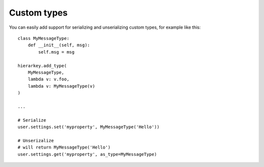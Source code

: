 .. _customtype:

Custom types
============

You can easily add support for serializing and unserializing custom types, for example like this::

    class MyMessageType:
        def __init__(self, msg):
            self.msg = msg

    hierarkey.add_type(
        MyMessageType,
        lambda v: v.foo,
        lambda v: MyMessageType(v)
    )

    ...

    # Serialize
    user.settings.set('myproperty', MyMessageType('Hello'))

    # Unserizalize
    # will return MyMessageType('Hello')
    user.settings.get('myproperty', as_type=MyMessageType)
